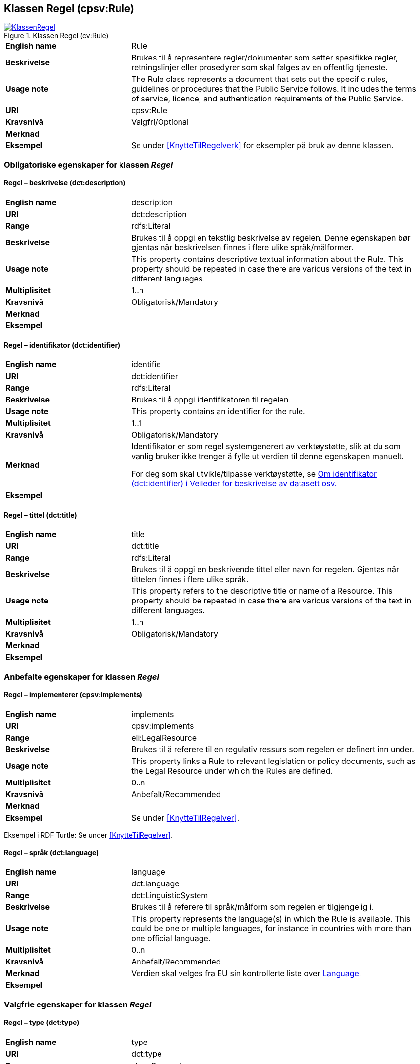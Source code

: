== Klassen Regel (cpsv:Rule) [[Regel]]

[[img-KlassenRegel]]
.Klassen Regel (cv:Rule)
[link=images/KlassenRegel.png]
image::images/KlassenRegel.png[]

[cols="30s,70d"]
|===
|English name|Rule
|Beskrivelse|Brukes til å representere regler/dokumenter som setter spesifikke regler, retningslinjer eller prosedyrer som skal følges av en offentlig tjeneste.
|Usage note|The Rule class represents a document that sets out the specific rules, guidelines or procedures that the Public Service follows. It includes the terms of service, licence, and authentication requirements of the Public Service.
|URI|cpsv:Rule
|Kravsnivå|Valgfri/Optional
|Merknad|
|Eksempel|Se under <<KnytteTilRegelverk>> for eksempler på bruk av denne klassen.
|===

=== Obligatoriske egenskaper for klassen _Regel_ [[Regel-obligatoriske-egenskaper]]

==== Regel – beskrivelse (dct:description) [[Regel-beskrivelse]]

[cols="30s,70d"]
|===
|English name|description
|URI|dct:description
|Range|rdfs:Literal
|Beskrivelse|Brukes til å oppgi en tekstlig beskrivelse av regelen. Denne egenskapen bør gjentas når beskrivelsen finnes i flere ulike språk/målformer.
|Usage note|This property contains descriptive textual information about the Rule. This property should be repeated in case there are various versions of the text in different languages.
|Multiplisitet|1..n
|Kravsnivå|Obligatorisk/Mandatory
|Merknad|
|Eksempel|
|===

==== Regel – identifikator (dct:identifier) [[Regel-identifikator]]

[cols="30s,70d"]
|===
|English name|identifie
|URI|dct:identifier
|Range|rdfs:Literal
|Beskrivelse|Brukes til å oppgi identifikatoren til regelen.
|Usage note|This property contains an identifier for the rule.
|Multiplisitet|1..1
|Kravsnivå|Obligatorisk/Mandatory
|Merknad|Identifikator er som regel systemgenerert av verktøystøtte, slik at du som vanlig bruker ikke trenger å fylle ut verdien til denne egenskapen manuelt.

For deg som skal utvikle/tilpasse verktøystøtte, se https://data.norge.no/guide/veileder-beskrivelse-av-datasett/#om-identifikator[Om identifikator (dct:identifier) i Veileder for beskrivelse av datasett osv.]
|Eksempel|
|===

==== Regel – tittel (dct:title) [[Regel-tittel]]

[cols="30s,70d"]
|===
|English name|title
|URI|dct:title
|Range|rdfs:Literal
|Beskrivelse|Brukes til å oppgi en beskrivende tittel eller navn for regelen. Gjentas når tittelen finnes i flere ulike språk.
|Usage note|This property refers to the descriptive title or name of a Resource. This property should be repeated in case there are various versions of the text in different languages.
|Multiplisitet|1..n
|Kravsnivå|Obligatorisk/Mandatory
|Merknad|
|Eksempel|
|===

=== Anbefalte egenskaper for klassen _Regel_ [[Regel-anbefalte-egenskaper]]

==== Regel – implementerer (cpsv:implements) [[Regel-implementerer]]

[cols="30s,70d"]
|===
|English name|implements
|URI|cpsv:implements
|Range|eli:LegalResource
|Beskrivelse|Brukes til å referere til en regulativ ressurs som regelen er definert inn under.
|Usage note|This property links a Rule to relevant legislation or policy documents, such as the Legal Resource under which the Rules are defined.
|Multiplisitet|0..n
|Kravsnivå|Anbefalt/Recommended
|Merknad|
|Eksempel|Se under <<KnytteTilRegelver>>.
|===

Eksempel i RDF Turtle: Se under <<KnytteTilRegelver>>.

==== Regel – språk (dct:language) [[Regel-språk]]

[cols="30s,70d"]
|===
|English name|language
|URI|dct:language
|Range|dct:LinguisticSystem
|Beskrivelse|Brukes til å referere til språk/målform som regelen er tilgjengelig i.
|Usage note|This property represents the language(s) in which the Rule is available. This could be one or multiple languages, for instance in countries with more than one official language.
|Multiplisitet|0..n
|Kravsnivå|Anbefalt/Recommended
|Merknad|Verdien skal velges fra EU sin kontrollerte liste over https://op.europa.eu/en/web/eu-vocabularies/dataset/-/resource?uri=http://publications.europa.eu/resource/dataset/language[Language].
|Eksempel|
|===

=== Valgfrie egenskaper for klassen _Regel_ [[Regel-valgfrie-egenskaper]]

==== Regel – type (dct:type) [[Regel-type]]

[cols="30s,70d"]
|===
|English name|type
|URI|dct:type
|Range|skos:Concept
|Beskrivelse|Brukes til å spesifisere type regel. Denne egenskapen skal bruke et kontrollert vokabular.
|Usage note|This property refers to the type of a Rule. It must use a controlled vocabulary.
|Multiplisitet|0..n
|Kravsnivå|Valgfri/Optional
|Merknad|Verdien velges fra en felles kontrollert liste over regeltyper når den finnes på listen. Se forslag under til et slikt kontrollert vokabular.
|Eksempel|
|===

Forslag til et kontrollert vokabular for regeltyper:

* Regler vedrørende data:
** behandlingsgrunnlag (https://data.norge.no/vocabulary/cpsvno#ruleForDataProcessing[https://data.norge.no/vocabulary/cpsvno#ruleForDataProcessing])
** utleveringsregel (https://data.norge.no/vocabulary/cpsvno#ruleForDisclosure[https://data.norge.no/vocabulary/cpsvno#ruleForDisclosure])
** skjermingsregel (https://data.norge.no/vocabulary/cpsvno#ruleForNonDisclosure[https://data.norge.no/vocabulary/cpsvno#ruleForNonDisclosure])
* [yellow-backgrond]#<kom med innspill>#
